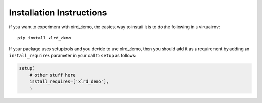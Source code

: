 Installation Instructions
=========================

If you want to experiment with xlrd_demo, the easiest way to
install it is to do the following in a virtualenv::

  pip install xlrd_demo

If your package uses setuptools and you decide to use xlrd_demo,
then you should add it as a requirement by adding an ``install_requires``
parameter in your call to ``setup`` as follows:

.. code-block:: python

    setup(
        # other stuff here
        install_requires=['xlrd_demo'],
        )
